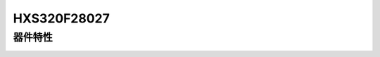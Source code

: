 HXS320F28027
============

器件特性
--------

.. image:: HXS320F28027PTT.png
  :width: 600
  :alt: HXS320F28027PTT.png
